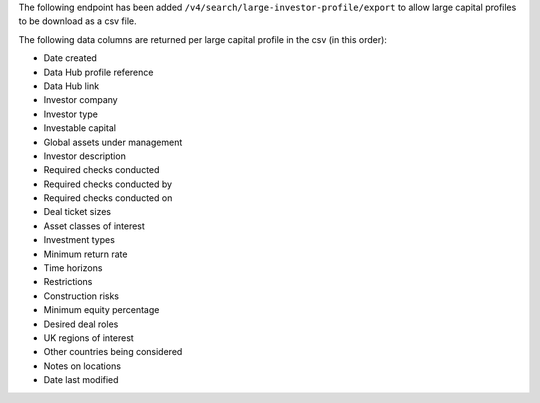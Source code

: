 The following endpoint has been added ``/v4/search/large-investor-profile/export`` to allow large capital profiles to be download as a csv file.

The following data columns are returned per large capital profile in the csv (in this order):

- Date created
- Data Hub profile reference
- Data Hub link
- Investor company
- Investor type
- Investable capital
- Global assets under management
- Investor description
- Required checks conducted
- Required checks conducted by
- Required checks conducted on
- Deal ticket sizes
- Asset classes of interest
- Investment types
- Minimum return rate
- Time horizons
- Restrictions
- Construction risks
- Minimum equity percentage
- Desired deal roles
- UK regions of interest
- Other countries being considered
- Notes on locations
- Date last modified
